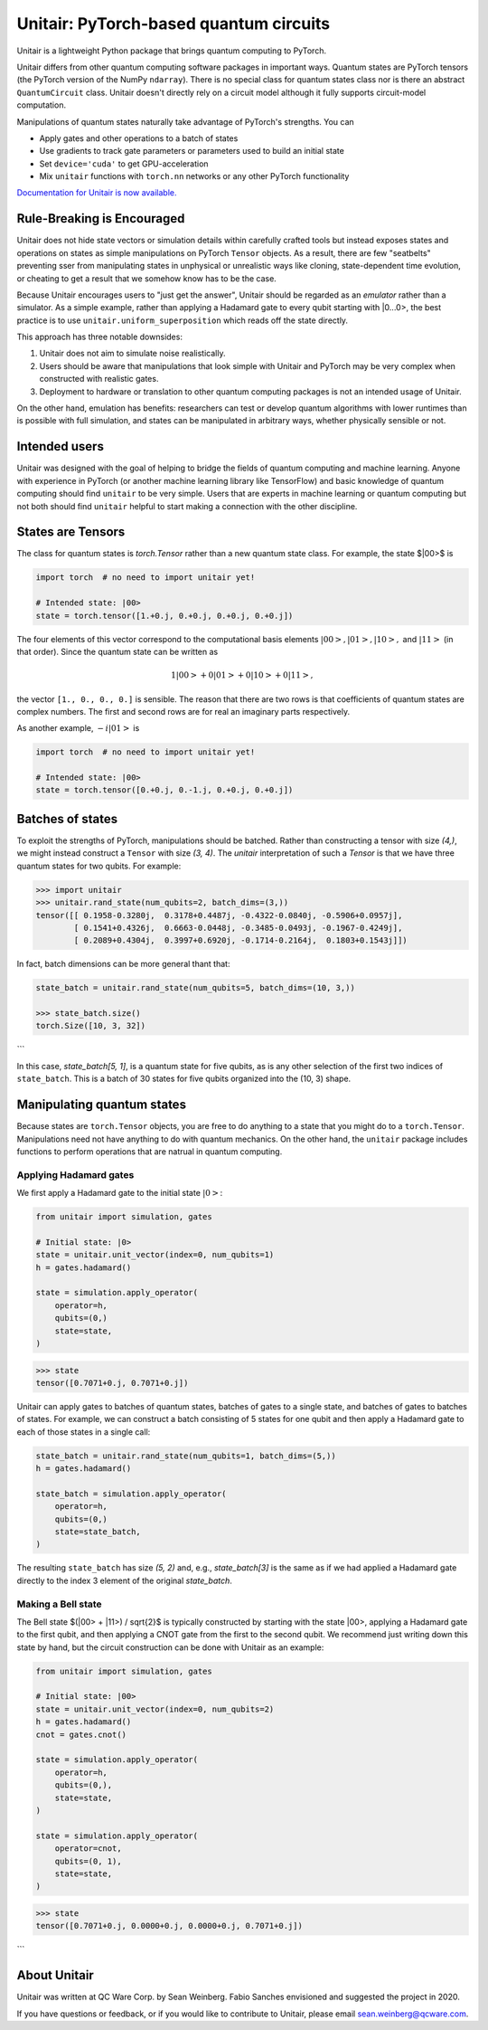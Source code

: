 =======================================
Unitair: PyTorch-based quantum circuits
=======================================
.. image:: https://readthedocs.org/projects/unitair/badge/?version=latest
    :target: https://unitair.readthedocs.io/en/latest/?badge=latest
    :alt: Documentation Status

Unitair is a lightweight Python package that 
brings quantum computing to PyTorch.

Unitair differs from other quantum computing software packages
in important ways. Quantum states are PyTorch tensors (the PyTorch
version of the NumPy ``ndarray``). There is no special class for quantum states
class nor is there an abstract ``QuantumCircuit`` class.
Unitair doesn't directly rely on a circuit model although it
fully supports circuit-model computation.

Manipulations of quantum states naturally take advantage of PyTorch's strengths. 
You can

- Apply gates and other operations to a batch of states
- Use gradients to track gate parameters or parameters used to build an initial state
- Set ``device='cuda'`` to get GPU-acceleration
- Mix ``unitair`` functions with ``torch.nn`` networks or any other PyTorch functionality

`Documentation for Unitair is now available.
<https://unitair.readthedocs.io/>`_


Rule-Breaking is Encouraged
===========================
Unitair does not hide state vectors or simulation
details within carefully crafted tools but instead exposes
states and operations on states as simple manipulations on PyTorch
``Tensor`` objects. As a result, there are few "seatbelts" preventing sser
from manipulating states in unphysical or unrealistic
ways like cloning, state-dependent time evolution, or cheating to
get a result that we somehow know has to be the case.

Because Unitair encourages users to "just get the answer", Unitair should
be regarded as an *emulator* rather than a simulator.
As a simple example, rather than applying a Hadamard gate to every
qubit starting with |0...0>, the best practice is to use
``unitair.uniform_superposition`` which reads off the state directly.

This approach has three notable downsides:

#. Unitair does not aim to simulate noise realistically.
#. Users should be aware that manipulations that look simple with Unitair
   and PyTorch may be very complex when constructed with realistic gates.
#. Deployment to hardware or translation to other quantum computing packages
   is not an intended usage of Unitair.
   
On the other hand, emulation has benefits: researchers can
test or develop quantum algorithms with lower runtimes than
is possible with full simulation, and states can
be manipulated in arbitrary ways, whether physically sensible or not.

Intended users
==============
Unitair was designed with the goal of helping to bridge the fields
of quantum computing and machine learning. Anyone with experience in 
PyTorch (or another machine learning library like TensorFlow) 
and basic knowledge of quantum computing should find
``unitair`` to be very simple. Users that are experts in
machine learning or quantum computing but not both
should find ``unitair`` helpful to start making a connection
with the other discipline.

States are Tensors
==================
The class for quantum states is `torch.Tensor` rather than a new
quantum state class. For example, the state $|00>$ is

.. code-block:: python

    import torch  # no need to import unitair yet!

    # Intended state: |00>
    state = torch.tensor([1.+0.j, 0.+0.j, 0.+0.j, 0.+0.j])

The four elements of this vector correspond to the computational basis elements
:math:`|00>, |01>, |10>,` and :math:`|11>` (in that order). Since the
quantum state can be
written as

.. math::

    1 |00> + 0 |01> +  0 |10> + 0 |11>,

the vector ``[1., 0., 0., 0.]``
is sensible. The reason that there are two rows is that coefficients of quantum
states are complex numbers. The first and second rows are for real an imaginary
parts respectively.

As another example, :math:`-i |01>` is


.. code-block:: python

    import torch  # no need to import unitair yet!

    # Intended state: |00>
    state = torch.tensor([0.+0.j, 0.-1.j, 0.+0.j, 0.+0.j])

Batches of states
=================
To exploit the strengths of PyTorch, manipulations should be batched.
Rather than constructing a tensor with size `(4,)`, we
might instead construct a ``Tensor`` with size `(3, 4)`. The `unitair` interpretation
of such a `Tensor` is that we have three quantum states for two qubits.
For example:

.. code-block:: python

    >>> import unitair
    >>> unitair.rand_state(num_qubits=2, batch_dims=(3,))
    tensor([[ 0.1958-0.3280j,  0.3178+0.4487j, -0.4322-0.0840j, -0.5906+0.0957j],
            [ 0.1541+0.4326j,  0.6663-0.0448j, -0.3485-0.0493j, -0.1967-0.4249j],
            [ 0.2089+0.4304j,  0.3997+0.6920j, -0.1714-0.2164j,  0.1803+0.1543j]])

In fact, batch dimensions can be more general thant that:

.. code-block:: python

    state_batch = unitair.rand_state(num_qubits=5, batch_dims=(10, 3,))

    >>> state_batch.size()
    torch.Size([10, 3, 32])
```

In this case, `state_batch[5, 1]`, is a quantum state for five qubits, as is any other
selection of the first two indices of ``state_batch``. This is a batch of 30
states for five qubits organized into the (10, 3) shape.


Manipulating quantum states
===========================
Because states are ``torch.Tensor`` objects, you are free to do anything to a
state that you might do to a ``torch.Tensor``.  Manipulations need not
have anything to do with quantum mechanics. On the other hand, the ``unitair``
package includes functions to perform operations that are natrual
in quantum computing.

Applying Hadamard gates
^^^^^^^^^^^^^^^^^^^^^^^

We first apply a Hadamard gate to the initial state :math:`|0>`:

.. code-block:: python

    from unitair import simulation, gates

    # Initial state: |0>
    state = unitair.unit_vector(index=0, num_qubits=1)
    h = gates.hadamard()

    state = simulation.apply_operator(
        operator=h,
        qubits=(0,)
        state=state,
    )


.. code-block:: python

    >>> state
    tensor([0.7071+0.j, 0.7071+0.j])


Unitair can apply gates to batches of quantum states, batches of gates
to a single state, and batches of gates to batches of states. For example,
we can construct a batch consisting of 5 states for one qubit and
then apply a Hadamard gate to each of those states in a single call:

.. code-block:: python

    state_batch = unitair.rand_state(num_qubits=1, batch_dims=(5,))
    h = gates.hadamard()

    state_batch = simulation.apply_operator(
        operator=h,
        qubits=(0,)
        state=state_batch,
    )


The resulting ``state_batch`` has size `(5, 2)` and, e.g.,
`state_batch[3]` is the same as if we had applied a Hadamard gate
directly to the index 3 element of the original `state_batch`.


Making a Bell state
^^^^^^^^^^^^^^^^^^^
The Bell state $(|00> + |11>) / \sqrt{2}$ is typically constructed by
starting with the state |00>, applying a Hadamard gate to the first
qubit, and then applying a CNOT gate from the first to the second
qubit. We recommend just writing down this state by hand, but
the circuit construction can be done with Unitair as an example:


.. code-block:: python

    from unitair import simulation, gates

    # Initial state: |00>
    state = unitair.unit_vector(index=0, num_qubits=2)
    h = gates.hadamard()
    cnot = gates.cnot()

    state = simulation.apply_operator(
        operator=h,
        qubits=(0,),
        state=state,
    )

    state = simulation.apply_operator(
        operator=cnot,
        qubits=(0, 1),
        state=state,
    )

.. code-block:: python

    >>> state
    tensor([0.7071+0.j, 0.0000+0.j, 0.0000+0.j, 0.7071+0.j])
```

About Unitair
=============
Unitair was written at QC Ware Corp. by Sean Weinberg.
Fabio Sanches envisioned and suggested the project in 2020.

If you have questions or feedback, or if you would like to contribute to Unitair,
please email sean.weinberg@qcware.com.
